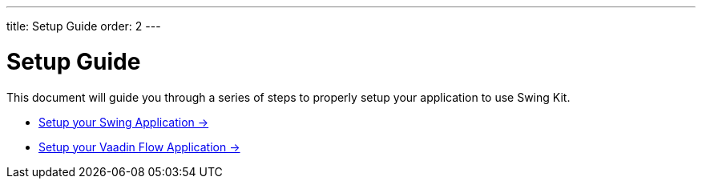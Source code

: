 ---
title: Setup Guide
order: 2
---

= Setup Guide

This document will guide you through a series of steps to properly setup your application to use Swing Kit.

* <<swing-configuration#,Setup your Swing Application -> >>
* <<flow-configuration#,Setup your Vaadin Flow Application -> >>
